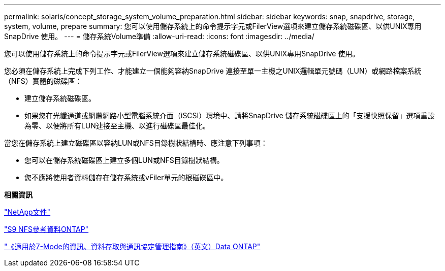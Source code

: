 ---
permalink: solaris/concept_storage_system_volume_preparation.html 
sidebar: sidebar 
keywords: snap, snapdrive, storage, system, volume, prepare 
summary: 您可以使用儲存系統上的命令提示字元或FilerView選項來建立儲存系統磁碟區、以供UNIX專用SnapDrive 使用。 
---
= 儲存系統Volume準備
:allow-uri-read: 
:icons: font
:imagesdir: ../media/


[role="lead"]
您可以使用儲存系統上的命令提示字元或FilerView選項來建立儲存系統磁碟區、以供UNIX專用SnapDrive 使用。

您必須在儲存系統上完成下列工作、才能建立一個能夠容納SnapDrive 連接至單一主機之UNIX邏輯單元號碼（LUN）或網路檔案系統（NFS）實體的磁碟區：

* 建立儲存系統磁碟區。
* 如果您在光纖通道或網際網路小型電腦系統介面（iSCSI）環境中、請將SnapDrive 儲存系統磁碟區上的「支援快照保留」選項重設為零、以便將所有LUN連接至主機、以進行磁碟區最佳化。


當您在儲存系統上建立磁碟區以容納LUN或NFS目錄樹狀結構時、應注意下列事項：

* 您可以在儲存系統磁碟區上建立多個LUN或NFS目錄樹狀結構。
* 您不應將使用者資料儲存在儲存系統或vFiler單元的根磁碟區中。


*相關資訊*

http://mysupport.netapp.com/portal/documentation["NetApp文件"]

http://docs.netapp.com/ontap-9/topic/com.netapp.doc.cdot-famg-nfs/home.html["S9 NFS參考資料ONTAP"]

https://library.netapp.com/ecm/ecm_download_file/ECMP1401220["《適用於7-Mode的資訊、資料存取與通訊協定管理指南》（英文）Data ONTAP"]
